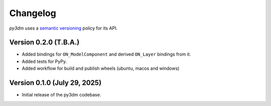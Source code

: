 .. _changelog:

Changelog
#########

*py3dm* uses a `semantic versioning <http://semver.org>`__ policy for its API.

Version 0.2.0 (T.B.A.)
----------------------

- Added bindings for ``ON_ModelComponent`` and derived ``ON_Layer`` bindings from it.
- Added tests for PyPy.
- Added workflow for build and publish wheels (ubuntu, macos and windows)

Version 0.1.0 (July 29, 2025)
-----------------------------

- Initial release of the py3dm codebase.